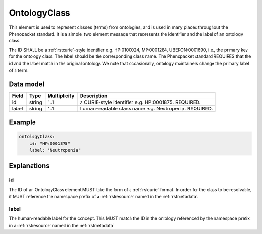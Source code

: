 .. _rstontologyclass:

#############
OntologyClass
#############

This element is used to represent classes (terms) from ontologies, and is used in many places throughout the
Phenopacket standard. It is a simple, two element message that represents the identifier and the label of
an ontology class.

The ID SHALL be a :ref:`rstcurie`-style identifier e.g. HP:0100024, MP:0001284, UBERON:0001690, i.e., the primary key for the
ontology class. The label should be the corresponding class name. The Phenopacket standard REQUIRES that the id and the
label match in the original ontology. We note that occasionally, ontology maintainers change the primary label of a
term.


Data model
##########

.. csv-table::
   :header: Field, Type, Multiplicity, Description

    id, string, 1..1, a CURIE-style identifier e.g. HP:0001875. REQUIRED.
    label, string, 1..1, human-readable class name e.g. Neutropenia. REQUIRED.


Example
#######

.. code-block:: yaml

    ontologyClass:
        id: "HP:0001875"
        label: "Neutropenia"

Explanations
############


id
~~
The ID of an OntologyClass element MUST take the form of a :ref:`rstcurie` format.
In order for the class to be resolvable, it MUST reference the namespace prefix of a :ref:`rstresource` named in the
:ref:`rstmetadata`.

label
~~~~~
The human-readable label for the concept. This MUST match the ID in the ontology referenced by the namespace prefix
in a :ref:`rstresource` named in the :ref:`rstmetadata`.
